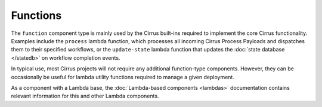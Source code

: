 Functions
=========

The ``function`` component type is mainly used by the Cirrus built-ins required
to implement the core Cirrus functionality. Examples include the ``process``
lambda function, which processes all incoming Cirrus Process Payloads and
dispatches them to their specified workflows, or the ``update-state`` lambda
function that updates the :doc:`state database </statedb>` on workflow
completion events.

In typical use, most Cirrus projects will not require any additional
function-type components. However, they can be occasionally be useful for
lambda utility functions required to manage a given deployment.

As a component with a Lambda base, the :doc:`Lambda-based components <lambdas>`
documentation contains relevant information for this and other Lambda
components.
